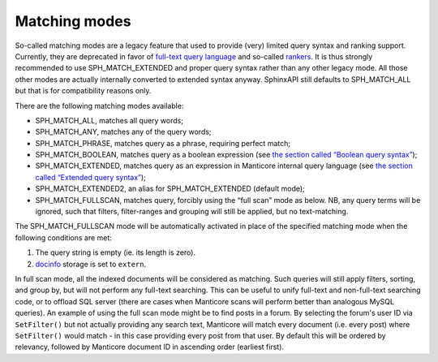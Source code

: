 Matching modes
--------------

So-called matching modes are a legacy feature that used to provide
(very) limited query syntax and ranking support. Currently, they are
deprecated in favor of `full-text query
language <../extended_query_syntax.md>`__ and so-called
`rankers <../search_results_ranking/README.md>`__. It is thus strongly
recommended to use SPH\_MATCH\_EXTENDED and proper query syntax rather
than any other legacy mode. All those other modes are actually
internally converted to extended syntax anyway. SphinxAPI still defaults
to SPH\_MATCH\_ALL but that is for compatibility reasons only.

There are the following matching modes available:

-  SPH\_MATCH\_ALL, matches all query words;

-  SPH\_MATCH\_ANY, matches any of the query words;

-  SPH\_MATCH\_PHRASE, matches query as a phrase, requiring perfect
   match;

-  SPH\_MATCH\_BOOLEAN, matches query as a boolean expression (see `the
   section called “Boolean query
   syntax” <../boolean_query_syntax.md>`__);

-  SPH\_MATCH\_EXTENDED, matches query as an expression in Manticore
   internal query language (see `the section called “Extended query
   syntax” <../extended_query_syntax.md>`__);

-  SPH\_MATCH\_EXTENDED2, an alias for SPH\_MATCH\_EXTENDED (default
   mode);

-  SPH\_MATCH\_FULLSCAN, matches query, forcibly using the “full scan”
   mode as below. NB, any query terms will be ignored, such that
   filters, filter-ranges and grouping will still be applied, but no
   text-matching.

The SPH\_MATCH\_FULLSCAN mode will be automatically activated in place
of the specified matching mode when the following conditions are met:

1. The query string is empty (ie. its length is zero).

2. `docinfo <../index_configuration_options/docinfo.md>`__ storage is
   set to ``extern``.

In full scan mode, all the indexed documents will be considered as
matching. Such queries will still apply filters, sorting, and group by,
but will not perform any full-text searching. This can be useful to
unify full-text and non-full-text searching code, or to offload SQL
server (there are cases when Manticore scans will perform better than
analogous MySQL queries). An example of using the full scan mode might
be to find posts in a forum. By selecting the forum's user ID via
``SetFilter()`` but not actually providing any search text, Manticore will
match every document (i.e. every post) where ``SetFilter()`` would match
- in this case providing every post from that user. By default this will
be ordered by relevancy, followed by Manticore document ID in ascending
order (earliest first).

